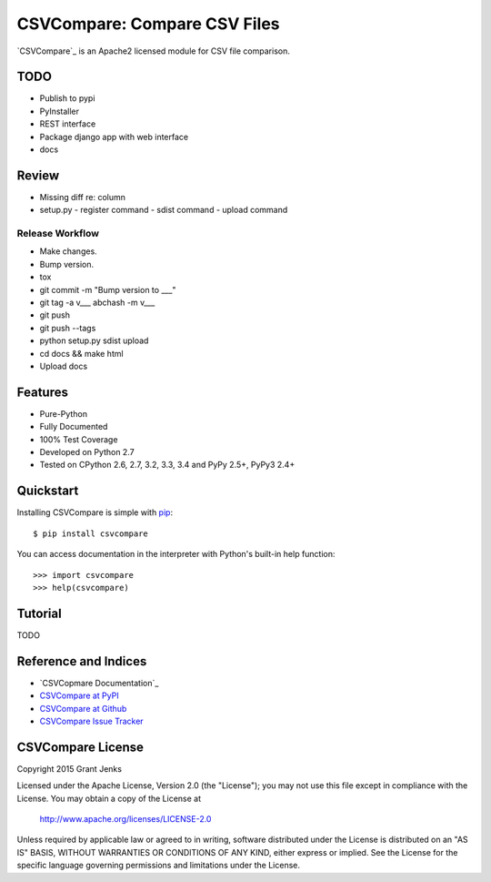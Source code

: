 CSVCompare: Compare CSV Files
=============================

.. image:: https://api.travis-ci.org/grantjenks/csvcompare.svg
    :target: http://www.grantjenks.com/docs/csvcompare/

`CSVCompare`_ is an Apache2 licensed module for CSV file comparison.

TODO
----

- Publish to pypi
- PyInstaller
- REST interface
- Package django app with web interface
- docs

Review
------

- Missing diff re: column
- setup.py
  - register command
  - sdist command
  - upload command

Release Workflow
................

- Make changes.
- Bump version.
- tox
- git commit -m "Bump version to ___"
- git tag -a v___ abchash -m v___
- git push
- git push --tags
- python setup.py sdist upload
- cd docs && make html
- Upload docs

Features
--------

- Pure-Python
- Fully Documented
- 100% Test Coverage
- Developed on Python 2.7
- Tested on CPython 2.6, 2.7, 3.2, 3.3, 3.4 and PyPy 2.5+, PyPy3 2.4+

Quickstart
----------

Installing CSVCompare is simple with
`pip <http://www.pip-installer.org/>`_::

    $ pip install csvcompare

You can access documentation in the interpreter with Python's built-in help
function::

    >>> import csvcompare
    >>> help(csvcompare)

Tutorial
--------

TODO

Reference and Indices
---------------------

* `CSVCopmare Documentation`_
* `CSVCompare at PyPI`_
* `CSVCompare at Github`_
* `CSVCompare Issue Tracker`_

.. _`CSVCompare Documentation`: http://www.grantjenks.com/docs/csvcompare/
.. _`CSVCompare at PyPI`: https://pypi.python.org/pypi/csvcompare
.. _`CSVCompare at Github`: https://github.com/grantjenks/csvcompare
.. _`CSVCompare Issue Tracker`: https://github.com/grantjenks/csvcompare/issues

CSVCompare License
------------------

Copyright 2015 Grant Jenks

Licensed under the Apache License, Version 2.0 (the "License");
you may not use this file except in compliance with the License.
You may obtain a copy of the License at

    http://www.apache.org/licenses/LICENSE-2.0

Unless required by applicable law or agreed to in writing, software
distributed under the License is distributed on an "AS IS" BASIS,
WITHOUT WARRANTIES OR CONDITIONS OF ANY KIND, either express or implied.
See the License for the specific language governing permissions and
limitations under the License.
